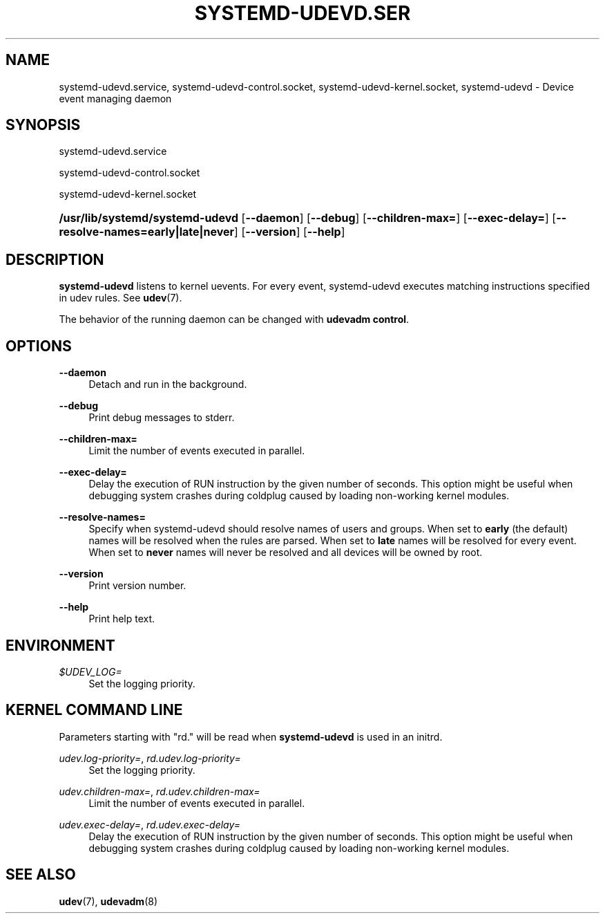 '\" t
.\"     Title: systemd-udevd.service
.\"    Author: Kay Sievers <kay@vrfy.org>
.\" Generator: DocBook XSL Stylesheets v1.77.1 <http://docbook.sf.net/>
.\"      Date: 03/07/2013
.\"    Manual: systemd-udevd.service
.\"    Source: systemd
.\"  Language: English
.\"
.TH "SYSTEMD\-UDEVD\&.SER" "8" "" "systemd" "systemd-udevd.service"
.\" -----------------------------------------------------------------
.\" * Define some portability stuff
.\" -----------------------------------------------------------------
.\" ~~~~~~~~~~~~~~~~~~~~~~~~~~~~~~~~~~~~~~~~~~~~~~~~~~~~~~~~~~~~~~~~~
.\" http://bugs.debian.org/507673
.\" http://lists.gnu.org/archive/html/groff/2009-02/msg00013.html
.\" ~~~~~~~~~~~~~~~~~~~~~~~~~~~~~~~~~~~~~~~~~~~~~~~~~~~~~~~~~~~~~~~~~
.ie \n(.g .ds Aq \(aq
.el       .ds Aq '
.\" -----------------------------------------------------------------
.\" * set default formatting
.\" -----------------------------------------------------------------
.\" disable hyphenation
.nh
.\" disable justification (adjust text to left margin only)
.ad l
.\" -----------------------------------------------------------------
.\" * MAIN CONTENT STARTS HERE *
.\" -----------------------------------------------------------------
.SH "NAME"
systemd-udevd.service, systemd-udevd-control.socket, systemd-udevd-kernel.socket, systemd-udevd \- Device event managing daemon
.SH "SYNOPSIS"
.PP
systemd\-udevd\&.service
.PP
systemd\-udevd\-control\&.socket
.PP
systemd\-udevd\-kernel\&.socket
.HP \w'\fB/usr/lib/systemd/systemd\-udevd\fR\ 'u
\fB/usr/lib/systemd/systemd\-udevd\fR [\fB\-\-daemon\fR] [\fB\-\-debug\fR] [\fB\-\-children\-max=\fR] [\fB\-\-exec\-delay=\fR] [\fB\-\-resolve\-names=early|late|never\fR] [\fB\-\-version\fR] [\fB\-\-help\fR]
.SH "DESCRIPTION"
.PP
\fBsystemd\-udevd\fR
listens to kernel uevents\&. For every event, systemd\-udevd executes matching instructions specified in udev rules\&. See
\fBudev\fR(7)\&.
.PP
The behavior of the running daemon can be changed with
\fBudevadm control\fR\&.
.SH "OPTIONS"
.PP
\fB\-\-daemon\fR
.RS 4
Detach and run in the background\&.
.RE
.PP
\fB\-\-debug\fR
.RS 4
Print debug messages to stderr\&.
.RE
.PP
\fB\-\-children\-max=\fR
.RS 4
Limit the number of events executed in parallel\&.
.RE
.PP
\fB\-\-exec\-delay=\fR
.RS 4
Delay the execution of RUN instruction by the given number of seconds\&. This option might be useful when debugging system crashes during coldplug caused by loading non\-working kernel modules\&.
.RE
.PP
\fB\-\-resolve\-names=\fR
.RS 4
Specify when systemd\-udevd should resolve names of users and groups\&. When set to
\fBearly\fR
(the default) names will be resolved when the rules are parsed\&. When set to
\fBlate\fR
names will be resolved for every event\&. When set to
\fBnever\fR
names will never be resolved and all devices will be owned by root\&.
.RE
.PP
\fB\-\-version\fR
.RS 4
Print version number\&.
.RE
.PP
\fB\-\-help\fR
.RS 4
Print help text\&.
.RE
.SH "ENVIRONMENT"
.PP
\fI$UDEV_LOG=\fR
.RS 4
Set the logging priority\&.
.RE
.SH "KERNEL COMMAND LINE"
.PP
Parameters starting with "rd\&." will be read when
\fBsystemd\-udevd\fR
is used in an initrd\&.
.PP
\fIudev\&.log\-priority=\fR, \fIrd\&.udev\&.log\-priority=\fR
.RS 4
Set the logging priority\&.
.RE
.PP
\fIudev\&.children\-max=\fR, \fIrd\&.udev\&.children\-max=\fR
.RS 4
Limit the number of events executed in parallel\&.
.RE
.PP
\fIudev\&.exec\-delay=\fR, \fIrd\&.udev\&.exec\-delay=\fR
.RS 4
Delay the execution of RUN instruction by the given number of seconds\&. This option might be useful when debugging system crashes during coldplug caused by loading non\-working kernel modules\&.
.RE
.SH "SEE ALSO"
.PP
\fBudev\fR(7),
\fBudevadm\fR(8)
